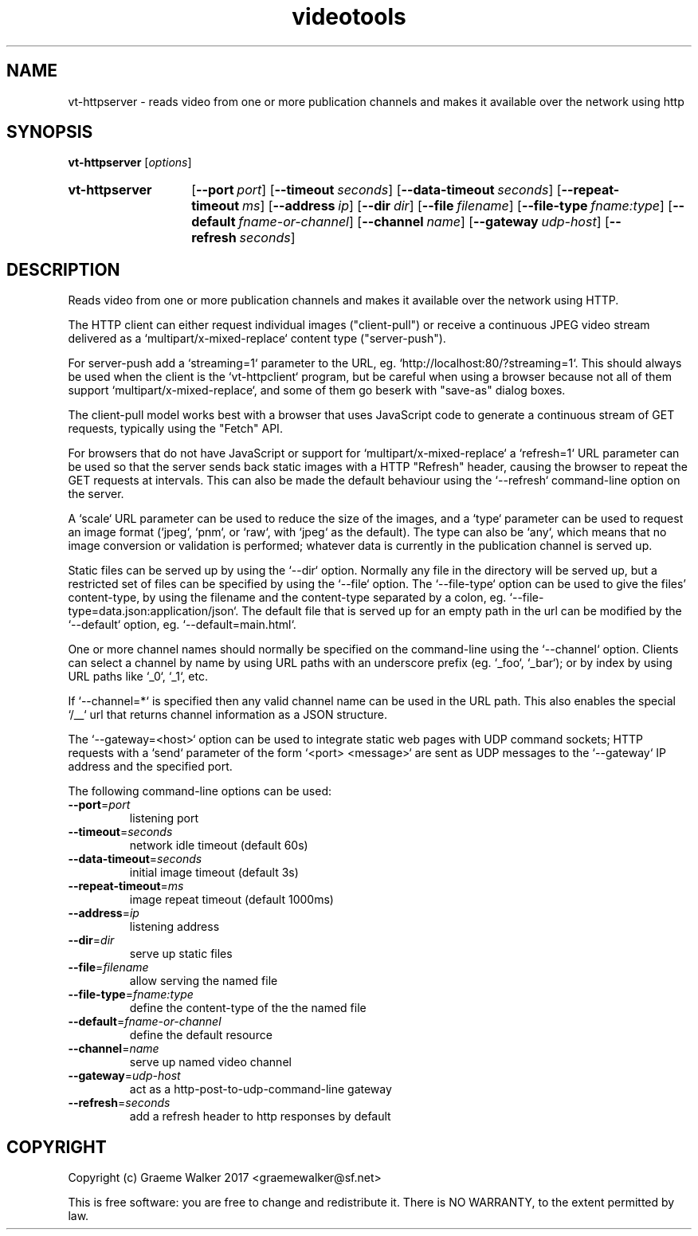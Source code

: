 .\" Copyright (C) 2017 Graeme Walker
.\" 
.\" This program is free software: you can redistribute it and/or modify
.\" it under the terms of the GNU General Public License as published by
.\" the Free Software Foundation, either version 3 of the License, or
.\" (at your option) any later version.
.\" 
.\" This program is distributed in the hope that it will be useful,
.\" but WITHOUT ANY WARRANTY; without even the implied warranty of
.\" MERCHANTABILITY or FITNESS FOR A PARTICULAR PURPOSE.  See the
.\" GNU General Public License for more details.
.\" 
.\" You should have received a copy of the GNU General Public License
.\" along with this program.  If not, see <http://www.gnu.org/licenses/>.
.\" Copyright Graeme Walker 2017
.TH videotools 1 "" "" "User Commands"
.SH NAME
vt-httpserver \- reads video from one or more publication channels and makes it available  over the network using http
.SH SYNOPSIS
.B vt-httpserver 
[\fIoptions\fR] 
.SY vt-httpserver
.OP \-\-port port
.OP \-\-timeout seconds
.OP \-\-data-timeout seconds
.OP \-\-repeat-timeout ms
.OP \-\-address ip
.OP \-\-dir dir
.OP \-\-file filename
.OP \-\-file-type fname:type
.OP \-\-default fname-or-channel
.OP \-\-channel name
.OP \-\-gateway udp-host
.OP \-\-refresh seconds
.YS
.SH DESCRIPTION
Reads video from one or more publication channels and makes it available 
over the network using HTTP.
.PP
The HTTP client can either request individual images ("client-pull") or
receive a continuous JPEG video stream delivered as a 
`multipart/x-mixed-replace` content type ("server-push").
.PP
For server-push add a `streaming=1` parameter to the URL, eg. 
`http://localhost:80/?streaming=1`. This should always be used when the 
client is the `vt-httpclient` program, but be careful when using a browser 
because not all of them support `multipart/x-mixed-replace`, and some of 
them go beserk with "save-as" dialog boxes.
.PP
The client-pull model works best with a browser that uses JavaScript code
to generate a continuous stream of GET requests, typically using the 
"Fetch" API.
.PP
For browsers that do not have JavaScript or support for `multipart/x-mixed-replace`
a `refresh=1` URL parameter can be used so that the server sends
back static images with a HTTP "Refresh" header, causing the browser to 
repeat the GET requests at intervals. This can also be made the default
behaviour using the `--refresh` command-line option on the server.
.PP
A `scale` URL parameter can be used to reduce the size of the images, and
a `type` parameter can be used to request an image format (`jpeg`, `pnm`, or
`raw`, with `jpeg` as the default). The type can also be `any`, which means 
that no image conversion or validation is performed; whatever data is 
currently in the publication channel is served up.
.PP
Static files can be served up by using the `--dir` option. Normally any file
in the directory will be served up, but a restricted set of files can be 
specified by using the `--file` option. The `--file-type` option can be used
to give the files' content-type, by using the filename and the content-type 
separated by a colon, eg. `--file-type=data.json:application/json`. The default 
file that is served up for an empty path in the url can be modified by the 
`--default` option, eg. `--default=main.html`.
.PP
One or more channel names should normally be specified on the command-line
using the `--channel` option. Clients can select a channel by name by
using URL paths with an underscore prefix (eg. `_foo`, `_bar`); or by index 
by using URL paths like `_0`, `_1`, etc. 
.PP
If `--channel=*` is specified then any valid channel name can be used in 
the URL path. This also enables the special `/__` url that returns channel 
information as a JSON structure.
.PP
The `--gateway=<host>` option can be used to integrate static web pages
with UDP command sockets; HTTP requests with a `send` parameter of the
form `<port> <message>` are sent as UDP messages to the `--gateway` IP 
address and the specified port.
.PP
.PP
The following command-line options can be used:
.TP
\fB\-\-port\fR=\fIport
listening port
.TP
\fB\-\-timeout\fR=\fIseconds
network idle timeout (default 60s)
.TP
\fB\-\-data-timeout\fR=\fIseconds
initial image timeout (default 3s)
.TP
\fB\-\-repeat-timeout\fR=\fIms
image repeat timeout (default 1000ms)
.TP
\fB\-\-address\fR=\fIip
listening address
.TP
\fB\-\-dir\fR=\fIdir
serve up static files
.TP
\fB\-\-file\fR=\fIfilename
allow serving the named file 
.TP
\fB\-\-file-type\fR=\fIfname:type
define the content-type of the the named file 
.TP
\fB\-\-default\fR=\fIfname-or-channel
define the default resource
.TP
\fB\-\-channel\fR=\fIname
serve up named video channel
.TP
\fB\-\-gateway\fR=\fIudp-host
act as a http-post-to-udp-command-line gateway
.TP
\fB\-\-refresh\fR=\fIseconds
add a refresh header to http responses by default
.SH COPYRIGHT
Copyright (c) Graeme Walker 2017 <graemewalker@sf.net>
.PP
This is free software: you are free to change and redistribute it. There is NO WARRANTY, to the extent permitted by law.
